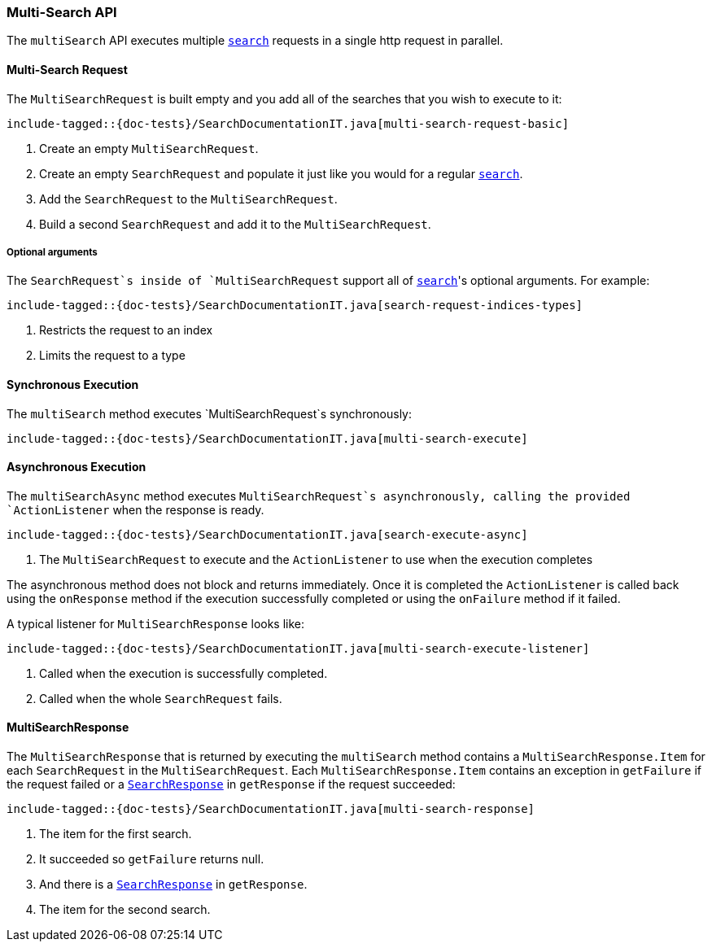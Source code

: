 [[java-rest-high-multi-search]]
=== Multi-Search API

The `multiSearch` API executes multiple <<java-rest-high-search,`search`>>
requests in a single http request in parallel.

[[java-rest-high-multi-search-request]]
==== Multi-Search Request

The `MultiSearchRequest` is built empty and you add all of the searches that
you wish to execute to it:

["source","java",subs="attributes,callouts,macros"]
--------------------------------------------------
include-tagged::{doc-tests}/SearchDocumentationIT.java[multi-search-request-basic]
--------------------------------------------------
<1> Create an empty `MultiSearchRequest`.
<2> Create an empty `SearchRequest` and populate it just like you
would for a regular <<java-rest-high-search,`search`>>.
<3> Add the `SearchRequest` to the `MultiSearchRequest`.
<4> Build a second `SearchRequest` and add it to the `MultiSearchRequest`.

===== Optional arguments

The `SearchRequest`s inside of `MultiSearchRequest` support all of
<<java-rest-high-search-request-optional,`search`>>'s optional arguments.
For example:

["source","java",subs="attributes,callouts,macros"]
--------------------------------------------------
include-tagged::{doc-tests}/SearchDocumentationIT.java[search-request-indices-types]
--------------------------------------------------
<1> Restricts the request to an index
<2> Limits the request to a type

[[java-rest-high-multi-search-sync]]
==== Synchronous Execution

The `multiSearch` method executes `MultiSearchRequest`s synchronously:

["source","java",subs="attributes,callouts,macros"]
--------------------------------------------------
include-tagged::{doc-tests}/SearchDocumentationIT.java[multi-search-execute]
--------------------------------------------------

[[java-rest-high-multi-search-async]]
==== Asynchronous Execution

The `multiSearchAsync` method executes `MultiSearchRequest`s asynchronously,
calling the provided `ActionListener` when the response is ready.

["source","java",subs="attributes,callouts,macros"]
--------------------------------------------------
include-tagged::{doc-tests}/SearchDocumentationIT.java[search-execute-async]
--------------------------------------------------
<1> The `MultiSearchRequest` to execute and the `ActionListener` to use when
the execution completes

The asynchronous method does not block and returns immediately. Once it is
completed the `ActionListener` is called back using the `onResponse` method
if the execution successfully completed or using the `onFailure` method if
it failed.

A typical listener for `MultiSearchResponse` looks like:

["source","java",subs="attributes,callouts,macros"]
--------------------------------------------------
include-tagged::{doc-tests}/SearchDocumentationIT.java[multi-search-execute-listener]
--------------------------------------------------
<1> Called when the execution is successfully completed.
<2> Called when the whole `SearchRequest` fails.

==== MultiSearchResponse

The `MultiSearchResponse` that is returned by executing the `multiSearch` method contains
a `MultiSearchResponse.Item` for each `SearchRequest` in the
`MultiSearchRequest`. Each `MultiSearchResponse.Item` contains an
exception in `getFailure` if the request failed or a
<<java-rest-high-search-response,`SearchResponse`>> in `getResponse` if
the request succeeded:

["source","java",subs="attributes,callouts,macros"]
--------------------------------------------------
include-tagged::{doc-tests}/SearchDocumentationIT.java[multi-search-response]
--------------------------------------------------
<1> The item for the first search.
<2> It succeeded so `getFailure` returns null.
<3> And there is a <<java-rest-high-search-response,`SearchResponse`>> in
`getResponse`.
<4> The item for the second search.
